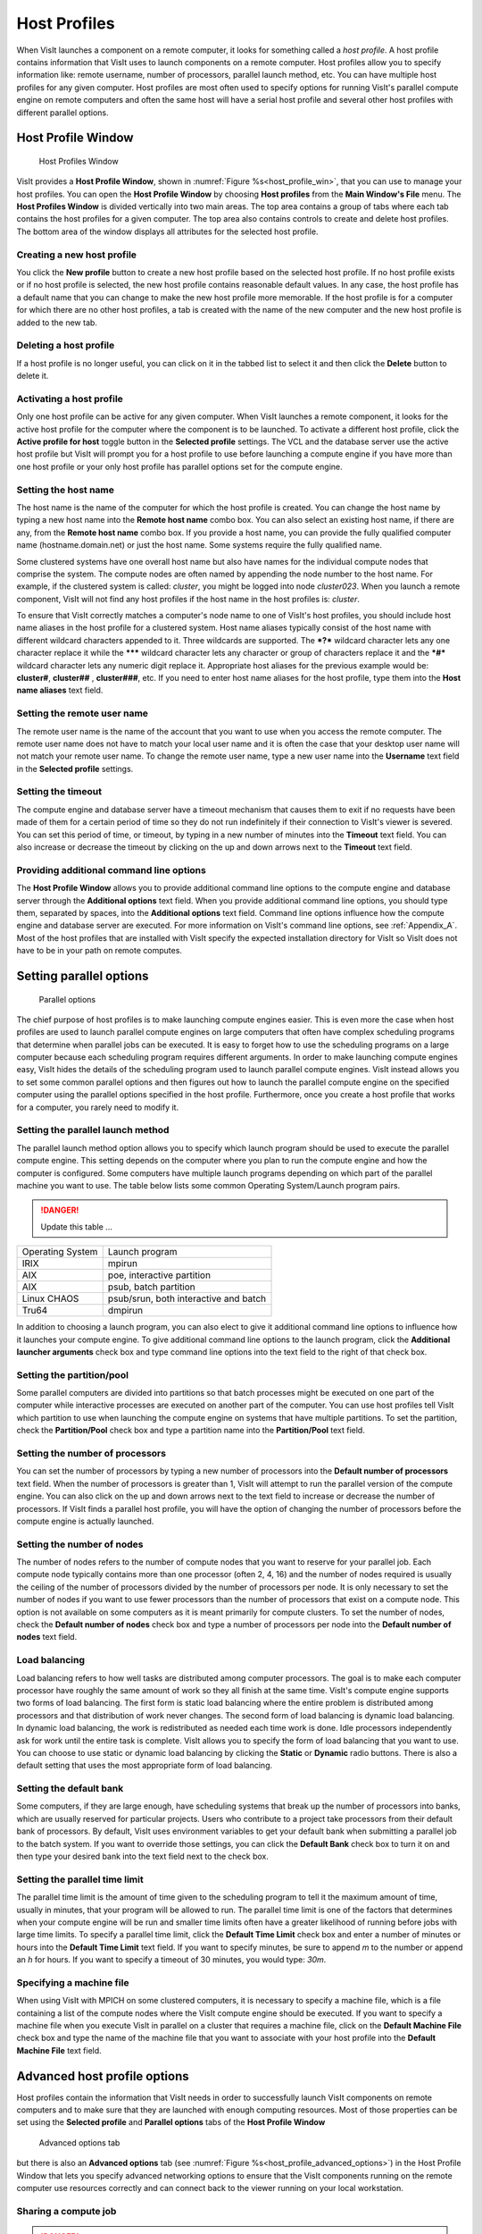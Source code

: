 Host Profiles
-------------

When VisIt launches a component on a remote computer, it looks for something
called a *host profile*. A host profile contains information that VisIt uses
to launch components on a remote computer. Host profiles allow you to specify
information like: remote username, number of processors, parallel launch
method, etc. You can have multiple host profiles for any given computer.
Host profiles are most often used to specify options for running VisIt's
parallel compute engine on remote computers and often the same host will
have a serial host profile and several other host profiles with different
parallel options.

Host Profile Window
~~~~~~~~~~~~~~~~~~~

.. _host_profile_win:

.. figure:: images/hostprofile.png
   
   Host Profiles Window

VisIt provides a **Host Profile Window**, shown in 
:numref:`Figure %s<host_profile_win>`, that you can use to manage
your host profiles. You can open the **Host Profile Window** by choosing
**Host profiles** from the **Main Window's File** menu. The 
**Host Profiles Window** is divided vertically into two main areas. The top
area contains a group of tabs where each tab contains the host profiles for a
given computer. The top area also contains controls to create and delete host
profiles. The bottom area of the window displays all attributes for the
selected host profile.

Creating a new host profile
"""""""""""""""""""""""""""

You click the **New profile** button to create a new host profile based on
the selected host profile. If no host profile exists or if no host profile is
selected, the new host profile contains reasonable default values. In any case,
the host profile has a default name that you can change to make the new host
profile more memorable. If the host profile is for a computer for which there
are no other host profiles, a tab is created with the name of the new computer
and the new host profile is added to the new tab.

Deleting a host profile
"""""""""""""""""""""""

If a host profile is no longer useful, you can click on it in the tabbed list
to select it and then click the **Delete** button to delete it.

Activating a host profile
"""""""""""""""""""""""""

Only one host profile can be active for any given computer. When VisIt
launches a remote component, it looks for the active host profile for the
computer where the component is to be launched. To activate a different host
profile, click the **Active profile for host** toggle button in the 
**Selected profile** settings. The VCL and the database server use the active
host profile but VisIt will prompt you for a host profile to use before
launching a compute engine if you have more than one host profile or your only
host profile has parallel options set for the compute engine.

Setting the host name
"""""""""""""""""""""

The host name is the name of the computer for which the host profile is
created. You can change the host name by typing a new host name into the
**Remote host name** combo box. You can also select an existing host name,
if there are any, from the **Remote host name** combo box. If you provide a
host name, you can provide the fully qualified computer name
(hostname.domain.net) or just the host name. Some systems require the fully
qualified name.

Some clustered systems have one overall host name but also have names for
the individual compute nodes that comprise the system. The compute nodes
are often named by appending the node number to the host name. For example,
if the clustered system is called: *cluster*, you might be logged into node
*cluster023*. When you launch a remote component, VisIt will not find any
host profiles if the host name in the host profiles is: *cluster*.

To ensure that VisIt correctly matches a computer's node name to one of
VisIt's host profiles, you should include host name aliases in the host profile
for a clustered system. Host name aliases typically consist of the host name
with different wildcard characters appended to it. Three wildcards are
supported. The ***?*** wildcard character lets any one character replace
it while the ******* wildcard character lets any character or group of
characters replace it and the ***#*** wildcard character lets any numeric
digit replace it. Appropriate host aliases for the previous example would be:
**cluster#**, **cluster##** , **cluster###**, etc. If you need to enter host
name aliases for the host profile, type them into the **Host name aliases**
text field.

Setting the remote user name
""""""""""""""""""""""""""""

The remote user name is the name of the account that you want to use when you
access the remote computer. The remote user name does not have to match your
local user name and it is often the case that your desktop user name will not
match your remote user name. To change the remote user name, type a new user
name into the **Username** text field in the **Selected profile** settings.

Setting the timeout
"""""""""""""""""""

The compute engine and database server have a timeout mechanism that causes
them to exit if no requests have been made of them for a certain period of
time so they do not run indefinitely if their connection to VisIt's viewer
is severed. You can set this period of time, or timeout, by typing in a new
number of minutes into the **Timeout** text field. You can also increase or
decrease the timeout by clicking on the up and down arrows next to the
**Timeout** text field.

Providing additional command line options
"""""""""""""""""""""""""""""""""""""""""

The **Host Profile Window** allows you to provide additional command line
options to the compute engine and database server through the
**Additional options** text field. When you provide additional command line
options, you should type them, separated by spaces, into the
**Additional options** text field. Command line options influence how the
compute engine and database server are executed. For more information on
VisIt's command line options, see :ref:`Appendix_A`. Most of the host profiles
that are installed with VisIt specify the expected installation directory
for VisIt so VisIt does not have to be in your path on remote computes.

Setting parallel options
~~~~~~~~~~~~~~~~~~~~~~~~

.. _host_profile_parallel:

.. figure:: images/parallel.png
   
   Parallel options


The chief purpose of host profiles is to make launching compute engines easier.
This is even more the case when host profiles are used to launch parallel
compute engines on large computers that often have complex scheduling programs
that determine when parallel jobs can be executed. It is easy to forget how to
use the scheduling programs on a large computer because each scheduling program
requires different arguments. In order to make launching compute engines easy,
VisIt hides the details of the scheduling program used to launch parallel
compute engines. VisIt instead allows you to set some common parallel options
and then figures out how to launch the parallel compute engine on the specified
computer using the parallel options specified in the host profile. Furthermore,
once you create a host profile that works for a computer, you rarely need to
modify it.


Setting the parallel launch method
""""""""""""""""""""""""""""""""""

The parallel launch method option allows you to specify which launch program
should be used to execute the parallel compute engine. This setting depends on
the computer where you plan to run the compute engine and how the computer is
configured. Some computers have multiple launch programs depending on which
part of the parallel machine you want to use. The table below lists some
common Operating System/Launch program pairs.


.. danger::

   Update this table ... 

+------------------+---------------------------------------+
| Operating System | Launch program                        |
|                  |                                       |
+------------------+---------------------------------------+
| IRIX             | mpirun                                |
|                  |                                       |
+------------------+---------------------------------------+
| AIX              | poe, interactive partition            |
|                  |                                       |
+------------------+---------------------------------------+
| AIX              | psub, batch partition                 |
|                  |                                       |
+------------------+---------------------------------------+
| Linux CHAOS      | psub/srun, both interactive and batch |
|                  |                                       |
+------------------+---------------------------------------+
| Tru64            | dmpirun                               |
|                  |                                       |
+------------------+---------------------------------------+

In addition to choosing a launch program, you can also elect to give it
additional command line options to influence how it launches your compute
engine. To give additional command line options to the launch program, click
the **Additional launcher arguments** check box and type command line options
into the text field to the right of that check box.

Setting the partition/pool
""""""""""""""""""""""""""

Some parallel computers are divided into partitions so that batch processes
might be executed on one part of the computer while interactive processes are
executed on another part of the computer. You can use host profiles tell VisIt
which partition to use when launching the compute engine on systems that have
multiple partitions. To set the partition, check the **Partition/Pool**
check box and type a partition name into the **Partition/Pool** text field.

Setting the number of processors
""""""""""""""""""""""""""""""""

You can set the number of processors by typing a new number of processors into
the **Default number of processors** text field. When the number of processors
is greater than 1, VisIt will attempt to run the parallel version of the compute
engine. You can also click on the up and down arrows next to the text field to
increase or decrease the number of processors. If VisIt finds a parallel host
profile, you will have the option of changing the number of processors before
the compute engine is actually launched.

Setting the number of nodes
"""""""""""""""""""""""""""

The number of nodes refers to the number of compute nodes that you want to
reserve for your parallel job. Each compute node typically contains more than
one processor (often 2, 4, 16) and the number of nodes required is usually the
ceiling of the number of processors divided by the number of processors per node.
It is only necessary to set the number of nodes if you want to use fewer
processors than the number of processors that exist on a compute node. This
option is not available on some computers as it is meant primarily for compute
clusters. To set the number of nodes, check the **Default number of nodes**
check box and type a number of processors per node into the
**Default number of nodes** text field.

Load balancing
""""""""""""""

Load balancing refers to how well tasks are distributed among computer
processors. The goal is to make each computer processor have roughly the same
amount of work so they all finish at the same time. VisIt's compute engine
supports two forms of load balancing. The first form is static load balancing
where the entire problem is distributed among processors and that distribution
of work never changes. The second form of load balancing is dynamic load
balancing. In dynamic load balancing, the work is redistributed as needed each
time work is done. Idle processors independently ask for work until the entire
task is complete. VisIt allows you to specify the form of load balancing that
you want to use. You can choose to use static or dynamic load balancing by
clicking the **Static** or **Dynamic** radio buttons. There is also a default
setting that uses the most appropriate form of load balancing.

Setting the default bank
""""""""""""""""""""""""

Some computers, if they are large enough, have scheduling systems that break
up the number of processors into banks, which are usually reserved for
particular projects. Users who contribute to a project take processors from
their default bank of processors. By default, VisIt uses environment variables
to get your default bank when submitting a parallel job to the batch system.
If you want to override those settings, you can click the **Default Bank**
check box to turn it on and then type your desired bank into the text field
next to the check box.

Setting the parallel time limit
"""""""""""""""""""""""""""""""

The parallel time limit is the amount of time given to the scheduling program
to tell it the maximum amount of time, usually in minutes, that your program
will be allowed to run. The parallel time limit is one of the factors that
determines when your compute engine will be run and smaller time limits often
have a greater likelihood of running before jobs with large time limits. To
specify a parallel time limit, click the **Default Time Limit** check box and
enter a number of minutes or hours into the **Default Time Limit** text field.
If you want to specify minutes, be sure to append *m* to the number or append
an *h* for hours. If you want to specify a timeout of 30 minutes, you would
type: *30m*.

Specifying a machine file
"""""""""""""""""""""""""

When using VisIt with MPICH on some clustered computers, it is necessary to
specify a machine file, which is a file containing a list of the compute nodes
where the VisIt compute engine should be executed. If you want to specify a
machine file when you execute VisIt in parallel on a cluster that requires a
machine file, click on the **Default Machine File** check box and type the name
of the machine file that you want to associate with your host profile into the
**Default Machine File** text field.

Advanced host profile options
~~~~~~~~~~~~~~~~~~~~~~~~~~~~~

Host profiles contain the information that VisIt needs in order to successfully
launch VisIt components on remote computers and to make sure that they are
launched with enough computing resources. Most of those properties can be set
using the **Selected profile** and **Parallel options** tabs of the 
**Host Profile Window**

.. _host_profile_advanced_options:

.. figure:: images/advancedoptions.png
   
   Advanced options tab


but there is also an **Advanced options** tab
(see :numref:`Figure %s<host_profile_advanced_options>`) in the Host Profile
Window that lets you specify advanced networking options to ensure that the
VisIt components running on the remote computer use resources correctly and
can connect back to the viewer running on your local workstation.

Sharing a compute job
"""""""""""""""""""""

.. danger::

  Q machine ... 


Some computers, notably Los Alamos National Laboratory's Q machine, place
restrictions on the number of interactive sessions that a single user can have
on the computer. To allow VisIt to run on computer systems that enforce these
kinds of restrictions, VisIt can optionally force the database server and
parallel compute engine to share the same job in the batch system. If you want
to make the database server and parallel compute engine share the same batch
job, you can click the **Share batch job with Metadata Server** check box on
the **Host profiles Window's Advanced options tab**.

Setting up the parallel environment
"""""""""""""""""""""""""""""""""""

VisIt is usually executed by a script called: visit, which sets up the
environment variables required for VisIt to execute. When the visit script is
told to launch a parallel compute engine, it sets up the environment variables
as it usually does and then invokes an appropriate parallel launch program that
takes care of either spawning the VisIt parallel compute engine processes or
scheduling them to run in a batch system. When VisIt is used with MPICH on some
clusters, the parallel launch program does not replicate the environment
variables that the visit script set up, preventing the VisIt parallel compute
engine from running. On clusters where the parallel launch program does not
replicate the VisIt environment variables, VisIt provides an option to start
each process of the VisIt compute engine under the visit script. This ensures
that the environment variables that VisIt requires in order to run are indeed
set up before the parallel compute engine processes are started. To enable this
feature, click on the **Use VisIt script to set up parallel environment**
check box on the **Host profiles Window's Advanced options tab**.

Determining the host name
"""""""""""""""""""""""""

There are many different network naming schemes and each major operating system
type seems to have its own variant. While being largely compatible, the network
naming schemes sometimes present problems when you attempt to use a computer
that has one idea of what its name is with another computer that may use a
somewhat different network naming scheme. Since VisIt users are encouraged to
use distributed mode because it provides fast local graphics hardware without
sacrificing computing power, VisIt must provide a way to reconcile the network
naming schemes when 2 different computer types are used.

Workstations often have a host name that was arbitrarily set when the computer
was installed and that host name has nothing to do with the computer's network
name, which ultimately resolves to an IP address. This condition is common on
computers running MS Windows though other operating systems can also exhibit
this behavior. When VisIt launches a component on a remote computer, it passes
information that includes the host name of the local computer so the remote
component will know how to connect back to the local computer. If the local
computer did not supply a valid network name then the remote component will
not be able to connect back to the local computer and VisIt will wait for the
connection until you click the **Cancel** button in the 
**Launch progress window**.

By default, VisIt relies on the name obtained from the local computer but if
you want to specify a name instead of using the name reported by the local
computer then you can use the controls on the **Advanced options** tab. To use
a host name other than what the local computer returns, you can click the
**Parse from SSH_CLIENT environment variable** or **Specify manually**
radio buttons. If you choose the **Parse from SSH_CLIENT environment variable**
option then VisIt will not pass a host name for the local computer but will
instead tell the remote computer to inspect the *SSH_CLIENT* environment
variable to determine the IP address of the local computer that initiated the
connection. This option usually works if you have a local computer that does
not accurately report its host name. If you don't trust the output of any
implicit scheme for getting the local computer's name, you can provide the
name of the local computer by typing its name or IP address into the text
field next to the **Specify manually** radio button.

VisIt's ports
"""""""""""""

VisIt uses secure shell (ssh) to launch its components on remote computers.
Secure shell often uses port 22 but if you are attempting to communicate with a
computer that does not use port 22 for ssh then you can specify a port for ssh
by clicking the **Specify port** check box and then typing a new port number
into the adjacent text field.

In addition to relying on remote computers' ssh port, VisIt listens on its
own ports (5600-5605) while launching components. If your desktop computer is
running a firewall that blocks ports 5600-5605 then any remote components that
you launch will be unable to connect back to the viewer running on your local
computer. If you are not able to successfully launch VisIt components on remote
computers, be sure that you make sure your firewall does not block VisIt's
ports. Windows' default software firewall configurations block VisIt's ports so
if you run those software firewall programs, you will have to unblock VisIt's
ports if you want to run VisIt in distributed mode.

Engine Options Window
~~~~~~~~~~~~~~~~~~~~~~

.. _host_profile_engine_options:

.. figure:: images/enginewindow.png
   
   Engine options window

You can use **Engine Options Window**, shown in
(:numref:`Figure %s<host_profile_advanced_options>`), to pick a host profile to
use when there are multiple host profiles for a computer or if there are any
parallel host profiles. When there is a single serial host profile or no host
profiles, the window is not activated when VisIt launches a compute engine.
The window's primary purpose is to select a host profile and set some parallel
options such as the number of processors. This window is provided as a
convenience so host profiles do not have to be modified each time you want to
launch a parallel engine is run with a different number of processors.

The **Engine Options Window** has a list of host profiles from which to choose.
The active profile for the host is selected by default though the another can
be profile used instead. Once a host profile is selected, the parallel options
such as the number of processors/nodes, processor count, can be changed to
fine-tune how the compute engine is launched. After making any changes,
click the window's **OK** button to launch the compute engine. Clicking the
**Cancel** button prevents the compute engine from being launched.

Setting the number of processors
""""""""""""""""""""""""""""""""

The number of processors determines how many processors are used by VisIt's
compute engine. Generally, a higher number of processors yields higher
performance but it depends on the host platform and the database being
visualized. The **Num procs** text field initially contains the number of
processors used in the active host profile but you can change it by typing a
new number of processors. The number of processors can also be incremented or
decremented by clicking the up/down buttons next to the text field.

Setting batch queue options
"""""""""""""""""""""""""""

Many compute environments schedule parallel jobs in batch queues. The
**Engine Options Window** provides a few controls that are useful for batch
queue systems. The first option is the number of nodes which determines the
number of smaller portions of the computer that are allocated to a particular
task. Typically the number of processors is evenly divisible by the number of
nodes but the window allows you to specify the number of nodes such that not
all processors within a node need be active. You can set the number of nodes,
by typing a new number into the **Num nodes** text field or you can increment
or decrement the number by clicking on the arrow buttons to the right of the
text field. The second option is the bank which is a large collection of nodes
from which nodes can be allocated. To change the bank, you can type a new bank
name into the **Bank** text field. The final option that the window allows to
be changed is the time limit. The time limit is an important piece of
information to set because it can help to determine when the compute engine is
scheduled to run. A smaller time limit can increase the likelihood that a task
will be scheduled to run sooner than a longer running task. You can change the
time limit by typing a new number of minutes into the **Time limit** text
field.

Setting the machine file
""""""""""""""""""""""""

Some compute environments use machine files, text files that contain the names
of the nodes to use for executing a parallel job, when running a parallel job.
If you are running VisIt in such an environment, the **Engine Options Window**
provides a text field called **Machine file**. The **Machine file** text field
allows you to enter the name of a new machine file if you want to override
which machine file is used for the selected host profile. The **Machine file**
text field is only enabled when the **Default Machine File** check box is
enabled in the **Host Profile Window's** parallel options.
